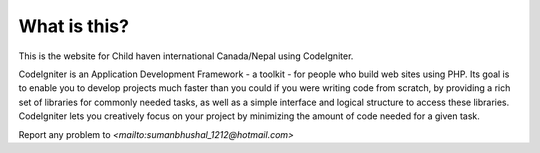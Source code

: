 ###################
What is this?
###################

This is the website for Child haven international Canada/Nepal using CodeIgniter. 

CodeIgniter is an Application Development Framework - a toolkit - for people
who build web sites using PHP. Its goal is to enable you to develop projects
much faster than you could if you were writing code from scratch, by providing
a rich set of libraries for commonly needed tasks, as well as a simple
interface and logical structure to access these libraries. CodeIgniter lets
you creatively focus on your project by minimizing the amount of code needed
for a given task.

Report any problem to `<mailto:sumanbhushal_1212@hotmail.com>`



